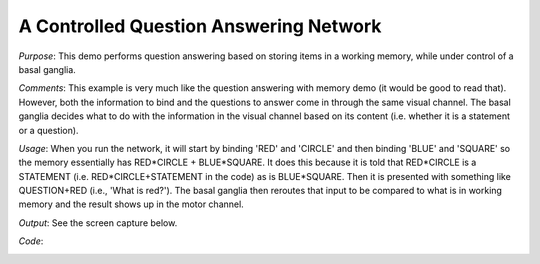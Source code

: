 A Controlled Question Answering Network
==============================================
*Purpose*: This demo performs question answering based on storing items in a working memory, while under control of a basal ganglia.

*Comments*: This example is very much like the question answering with memory demo (it would be good to read that).  However, both the information to bind and the questions to answer come in through the same visual channel.  The basal ganglia decides what to do with the information in the visual channel based on its content (i.e. whether it is a statement or a question).

*Usage*: When you run the network, it will start by binding 'RED' and 'CIRCLE' and then binding 'BLUE' and 'SQUARE' so the memory essentially has RED*CIRCLE + BLUE*SQUARE.  It does this because it is told that RED*CIRCLE is a STATEMENT (i.e. RED*CIRCLE+STATEMENT in the code) as is BLUE*SQUARE.  Then it is presented with something like QUESTION+RED (i.e., 'What is red?'). The basal ganglia then reroutes that input to be compared to what is in working memory and the result shows up in the motor channel. 

*Output*: See the screen capture below. 

.. image:: images/question-control.png

*Code*:
    .. literalinclude:: ../../dist-files/demo/question-control.py

